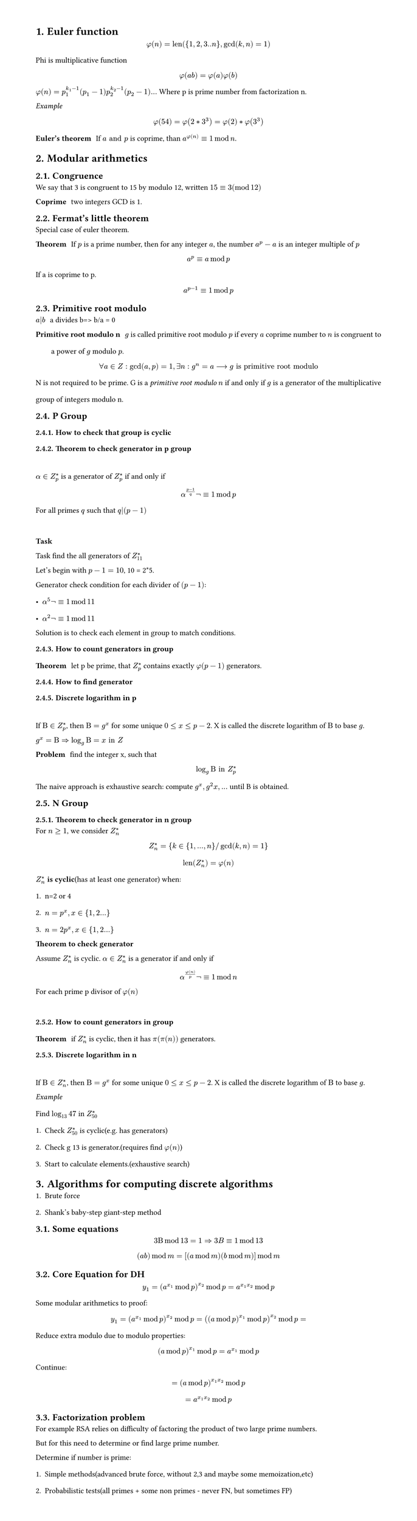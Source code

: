 #set heading(numbering: "1.")
#set text(
  font: "Times New Roman",
  size: 11pt
)
#set page(
  paper: "a4",
  margin: (x: 1.8cm, y: 1.4cm),
  height: auto
)
#set par(
  justify: true,
  leading: 1.5em
)

= Euler function
$ phi(n) = "len"({1,2,3..n}, gcd(k,n)=1) $

Phi is multiplicative function
$ phi(a b) = phi(a) phi(b) $

$ phi(n) = p_1^(k_1-1)(p_1-1) p_2^(k_2-1)(p_2-1) ...$
Where p is prime number from factorization n.

_Example_
$ phi(54) = phi(2 * 3^3) = phi(2) * phi(3^3) $

/ Euler's theorem: If $a "and" p$ is coprime, than $a^(phi(n)) eq.triple 1 mod n$.

= Modular arithmetics

== Congruence

  We say that 3 is congruent to 15 by modulo 12, written $15 eq.triple 3 (mod 12)$

  / Coprime: two integers GCD is 1.

== Fermat's little theorem
Special case of euler theorem.

  / Theorem: If $p$ is a prime number, then for any integer $a$, the number $a^p - a$ is an integer multiple of $p$

  $ a^p eq.triple a mod p $

  If a is coprime to p.
  $ a^(p-1) eq.triple 1 mod p $


== Primitive root modulo
  / $a|b$: a divides b=> b/a = 0

  / Primitive root modulo n: $g$ is called primitive root modulo $p$ if every $a$ coprime number to $n$ is congruent to a power of $g$ modulo $p$.
  $ forall a in Z: gcd(a,p)=1, exists n: g^n=a arrow.long g "is primitive root modulo" $

  N is not required to be prime.
  G is a _primitive root modulo_ $n$ if and only if $g$ is a generator of the multiplicative group of integers modulo n.


== P Group

=== How to check that group is cyclic
=== Theorem to check generator in p group
  \ 
  $alpha in Z_(p)^(*)$ is a generator of $ Z_(p)^(*)$ if and only if $ alpha^((p-1)/q)not eq.triple 1 mod p $
  
  For all primes $q$ such that $q|(p-1)$

  \
  *Task*

    Task find the all generators of $Z_(11)^(*)$

    Let's begin with $p-1 = 10$, 10 = 2*5.

    Generator check condition for each divider of $(p - 1)$: 
    - $alpha^(5)not eq.triple 1 mod 11$
    - $alpha^(2)not eq.triple 1 mod 11$

    Solution is to check each element in group to match conditions.

=== How to count generators in group
/ Theorem: let p be prime, that $ Z_(p)^(*)$ contains exactly $phi(p-1)$ generators.

=== How to find generator

===  Discrete logarithm in p
  \
  If $Beta in Z_(p)^(*)$, then $Beta = g^x$ for some unique $0<= x <=p-2$. 
  X is called the discrete logarithm of $Beta$ to base $g$.

  $ g^x = Beta arrow.double  log_g Beta = x "in" Z$

  / Problem: find the integer x, such that $ log_g Beta "in" Z_(p)^* $

  The naive approach is exhaustive search: compute $g^x, g^2x, ...$ until B is obtained.
   
== N Group
=== Theorem to check generator in n group

  For $n>=1$, we consider $Z_(n)^*$ 

  $ Z_(n)^* = {k in {1, ..., n} "/" gcd(k,n)=1} $

  $ "len"(Z_(n)^*) = phi(n) $

  $Z_(n)^*$ *is cyclic*(has at least one generator) when:
  1. n=2 or 4
  2. $n= p^x, x in {1,2...}$
  3. $n= 2 p^x, x in {1,2...}$

  / Theorem to check generator: 
  Assume $Z_(n)^*$ is cyclic. $alpha in Z_(n)^*$ is a generator if and only if $ alpha ^(phi(n)/p) not eq.triple 1 mod n $
  For each prime p divisor of $phi(n)$ 

  \


=== How to count generators in group
/ Theorem: if $ Z_(n)^(*)$ is cyclic, then it has $pi(pi(n))$ generators.


=== Discrete logarithm in n
  \
  If $Beta in Z_(n)^(*)$, then $Beta = g^x$ for some unique $0<= x <=p-2$. 
  X is called the discrete logarithm of $Beta$ to base $g$.

  _Example_
  \
  Find $log_13 47$ in $Z_(50)^*$
  1. Check $Z_(50)^*$ is cyclic(e.g. has generators)
  2. Check g 13 is generator.(requires find $phi(n)$)
  3. Start to calculate elements.(exhaustive search)

= Algorithms for computing discrete algorithms

1. Brute force
2. Shank's baby-step giant-step method

== Some equations

  $ 3 Beta mod 13 = 1 arrow.double 3B eq.triple 1 mod 13  $

  $ (a b) mod m = [(a mod m)(b mod m)]mod m $
 
== Core Equation for DH
  $ y_1=(a^(x_1) mod p)^(x_2) mod p = a^(x_1 x_2)  mod p $

  Some modular arithmetics to proof:
  $ y_1=(a^(x_1) mod p)^(x_2) mod p = ((a mod p)^(x_1) mod p)^(x_2) mod p = $

  Reduce extra modulo due to modulo properties:
  $ (a mod p)^(x_1) mod p = a^(x_1) mod p $ 

  Continue:

  $ = (a mod p)^(x_1 x_2)  mod p $
  $ = a^(x_1 x_2) mod p $


// TODO:
// 1. Why Z_p is cyclic
// 2. Why generator formulas are like thats
// 3. How to find generator, not count, not detect

== Factorization problem

For example RSA relies on difficulty of factoring the product of two large prime numbers.

But for this need to determine or find large prime number.

Determine if number is prime:
1. Simple methods(advanced brute force, without 2,3 and maybe some memoization,etc)
2. Probabilistic tests(all primes + some non primes - never FN, but sometimes FP)
